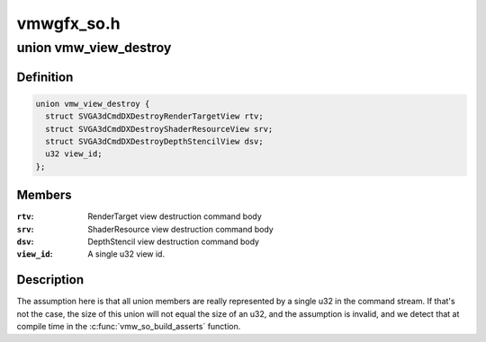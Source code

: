 .. -*- coding: utf-8; mode: rst -*-

===========
vmwgfx_so.h
===========


.. _`vmw_view_destroy`:

union vmw_view_destroy
======================

.. c:type:: vmw_view_destroy

    view destruction command body


.. _`vmw_view_destroy.definition`:

Definition
----------

.. code-block:: c

  union vmw_view_destroy {
    struct SVGA3dCmdDXDestroyRenderTargetView rtv;
    struct SVGA3dCmdDXDestroyShaderResourceView srv;
    struct SVGA3dCmdDXDestroyDepthStencilView dsv;
    u32 view_id;
  };


.. _`vmw_view_destroy.members`:

Members
-------

:``rtv``:
    RenderTarget view destruction command body

:``srv``:
    ShaderResource view destruction command body

:``dsv``:
    DepthStencil view destruction command body

:``view_id``:
    A single u32 view id.




.. _`vmw_view_destroy.description`:

Description
-----------

The assumption here is that all union members are really represented by a
single u32 in the command stream. If that's not the case,
the size of this union will not equal the size of an u32, and the
assumption is invalid, and we detect that at compile time in the
:c:func:`vmw_so_build_asserts` function.

